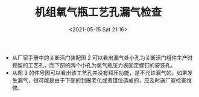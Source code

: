 # -*- eval: (setq org-media-note-screenshot-image-dir (concat default-directory "./static/机组氧气瓶工艺孔漏气检查/")); -*-
:PROPERTIES:
:ID:       7A8BAEC8-8409-4283-9B67-CFD9DE3E4158
:END:
#+LATEX_CLASS: my-article
#+DATE: <2021-05-15 Sat 21:16>
#+TITLE: 机组氧气瓶工艺孔漏气检查

[[file:./static/机组氧气瓶工艺孔漏气检查/2021-05-15_21-16-58_screenshot.jpg]]

[[file:./static/机组氧气瓶工艺孔漏气检查/2021-05-15_21-17-23_screenshot.jpg]]

[[file:./static/机组氧气瓶工艺孔漏气检查/2021-05-15_21-17-40_screenshot.jpg]]
- 从厂家手册中的关断活门装配图 2 可以看出漏气处小孔为关断活门组件生产时预留的工艺孔，而下部的两个小孔为氧气瓶压力表固定螺钉的安装孔。
- 从图 3 的件号图可以看出该工艺孔并没有释压功能，是不允许漏气的。如果发生漏气，很可能是由于下部的封圈老化或者错位造成的，应及时送厂家检查维修。
